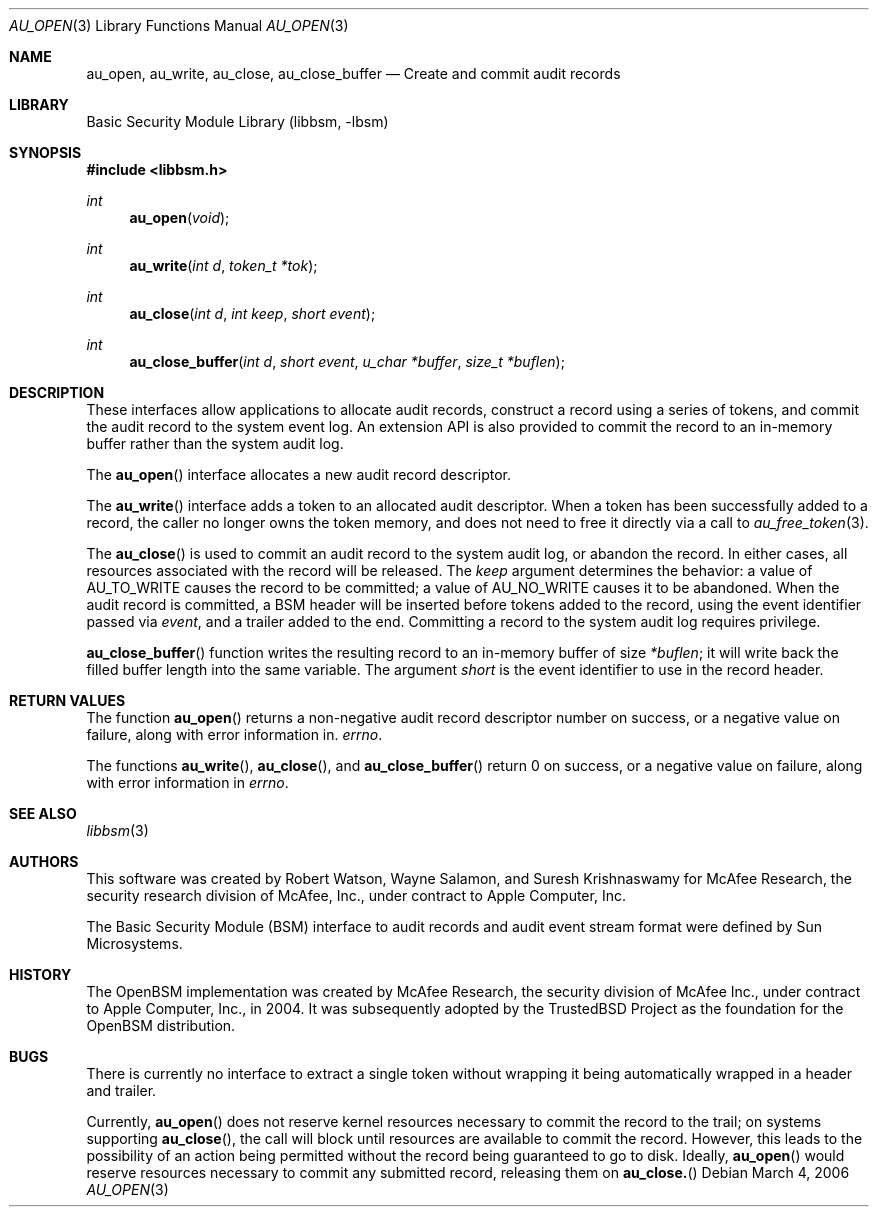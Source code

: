 .\"-
.\" Copyright (c) 2006 Robert N. M. Watson
.\" All rights reserved.
.\"
.\" Redistribution and use in source and binary forms, with or without
.\" modification, are permitted provided that the following conditions
.\" are met:
.\" 1. Redistributions of source code must retain the above copyright
.\"    notice, this list of conditions and the following disclaimer.
.\" 2. Redistributions in binary form must reproduce the above copyright
.\"    notice, this list of conditions and the following disclaimer in the
.\"    documentation and/or other materials provided with the distribution.
.\" 
.\" THIS SOFTWARE IS PROVIDED BY THE AUTHOR AND CONTRIBUTORS ``AS IS'' AND
.\" ANY EXPRESS OR IMPLIED WARRANTIES, INCLUDING, BUT NOT LIMITED TO, THE
.\" IMPLIED WARRANTIES OF MERCHANTABILITY AND FITNESS FOR A PARTICULAR PURPOSE
.\" ARE DISCLAIMED.  IN NO EVENT SHALL THE AUTHOR OR CONTRIBUTORS BE LIABLE
.\" FOR ANY DIRECT, INDIRECT, INCIDENTAL, SPECIAL, EXEMPLARY, OR CONSEQUENTIAL
.\" DAMAGES (INCLUDING, BUT NOT LIMITED TO, PROCUREMENT OF SUBSTITUTE GOODS
.\" OR SERVICES; LOSS OF USE, DATA, OR PROFITS; OR BUSINESS INTERRUPTION)
.\" HOWEVER CAUSED AND ON ANY THEORY OF LIABILITY, WHETHER IN CONTRACT, STRICT
.\" LIABILITY, OR TORT (INCLUDING NEGLIGENCE OR OTHERWISE) ARISING IN ANY WAY
.\" OUT OF THE USE OF THIS SOFTWARE, EVEN IF ADVISED OF THE POSSIBILITY OF
.\" SUCH DAMAGE.
.\"
.\" $P4: //depot/projects/trustedbsd/openbsm/libbsm/au_open.3#1 $
.\"
.Dd March 4, 2006
.Dt AU_OPEN 3
.Os
.Sh NAME
.Nm au_open ,
.Nm au_write ,
.Nm au_close ,
.Nm au_close_buffer
.Nd "Create and commit audit records"
.Sh LIBRARY
.Lb libbsm
.Sh SYNOPSIS
.In libbsm.h
.Ft int
.Fn au_open "void"
.Ft int
.Fn au_write "int d" "token_t *tok"
.Ft int
.Fn au_close "int d" "int keep" "short event"
.Ft int
.Fn au_close_buffer "int d" "short event" "u_char *buffer" "size_t *buflen"
.Sh DESCRIPTION
These interfaces allow applications to allocate audit records, construct a
record using a series of tokens, and commit the audit record to the system
event log.
An extension API is also provided to commit the record to an in-memory
buffer rather than the system audit log.
.Pp
The
.Fn au_open
interface allocates a new audit record descriptor.
.Pp
The
.Fn au_write
interface adds a token to an allocated audit descriptor.
When a token has been successfully added to a record, the caller no longer
owns the token memory, and does not need to free it directly via a call to
.Xr au_free_token 3 .
.Pp
The
.Fn au_close
is used to commit an audit record to the system audit log, or abandon the
record.
In either cases, all resources associated with the record will be released.
The
.Va keep
argument determines the behavior: a value of
.Dv AU_TO_WRITE
causes the record to be committed; a value of
.Dv AU_NO_WRITE
causes it to be abandoned.
When the audit record is committed, a BSM header will be inserted before
tokens added to the record, using the event identifier passed via
.Va event ,
and a trailer added to the end.
Committing a record to the system audit log requires privilege.
.Pp
.Fn au_close_buffer
function writes the resulting record to an in-memory buffer of size
.Va *buflen ;
it will write back the filled buffer length into the same variable.
The argument
.Va short
is the event identifier to use in the record header.
.Sh RETURN VALUES
The function
.Fn au_open
returns a non-negative audit record descriptor number on success, or a
negative value on failure, along with error information in.
.Va errno .
.Pp
The functions
.Fn au_write ,
.Fn au_close ,
and
.Fn au_close_buffer
return 0 on success, or a negative value on failure, along with error
information in
.Va errno .
.Sh SEE ALSO
.Xr libbsm 3
.Sh AUTHORS
This software was created by Robert Watson, Wayne Salamon, and Suresh
Krishnaswamy for McAfee Research, the security research division of McAfee,
Inc., under contract to Apple Computer, Inc.
.Pp
The Basic Security Module (BSM) interface to audit records and audit event
stream format were defined by Sun Microsystems.
.Sh HISTORY
The OpenBSM implementation was created by McAfee Research, the security
division of McAfee Inc., under contract to Apple Computer, Inc., in 2004.
It was subsequently adopted by the TrustedBSD Project as the foundation for
the OpenBSM distribution.
.Sh BUGS
There is currently no interface to extract a single token without wrapping
it being automatically wrapped in a header and trailer.
.Pp
Currently,
.Fn au_open
does not reserve kernel resources necessary to commit the record to the
trail; on systems supporting
.Fn au_close ,
the call will block until resources are available to commit the record.
However, this leads to the possibility of an action being permitted without
the record being guaranteed to go to disk.
Ideally,
.Fn au_open
would reserve resources necessary to commit any submitted record, releasing
them on
.Fn au_close.
